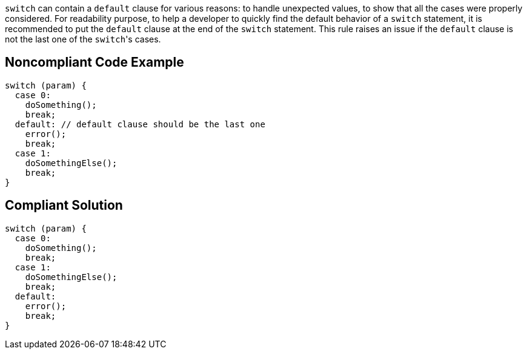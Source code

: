``++switch++`` can contain a ``++default++`` clause for various reasons: to handle unexpected values, to show that all the cases were properly considered.
For readability purpose, to help a developer to quickly find the default behavior of a ``++switch++`` statement, it is recommended to put the ``++default++`` clause at the end of the ``++switch++`` statement. This rule raises an issue if the ``++default++`` clause is not the last one of the ``++switch++``'s cases.

== Noncompliant Code Example

----
switch (param) {
  case 0:
    doSomething();
    break;
  default: // default clause should be the last one
    error();
    break;
  case 1:
    doSomethingElse();
    break;
}
----

== Compliant Solution

----
switch (param) {
  case 0:
    doSomething();
    break;
  case 1:
    doSomethingElse();
    break;
  default:
    error();
    break;
}
----
